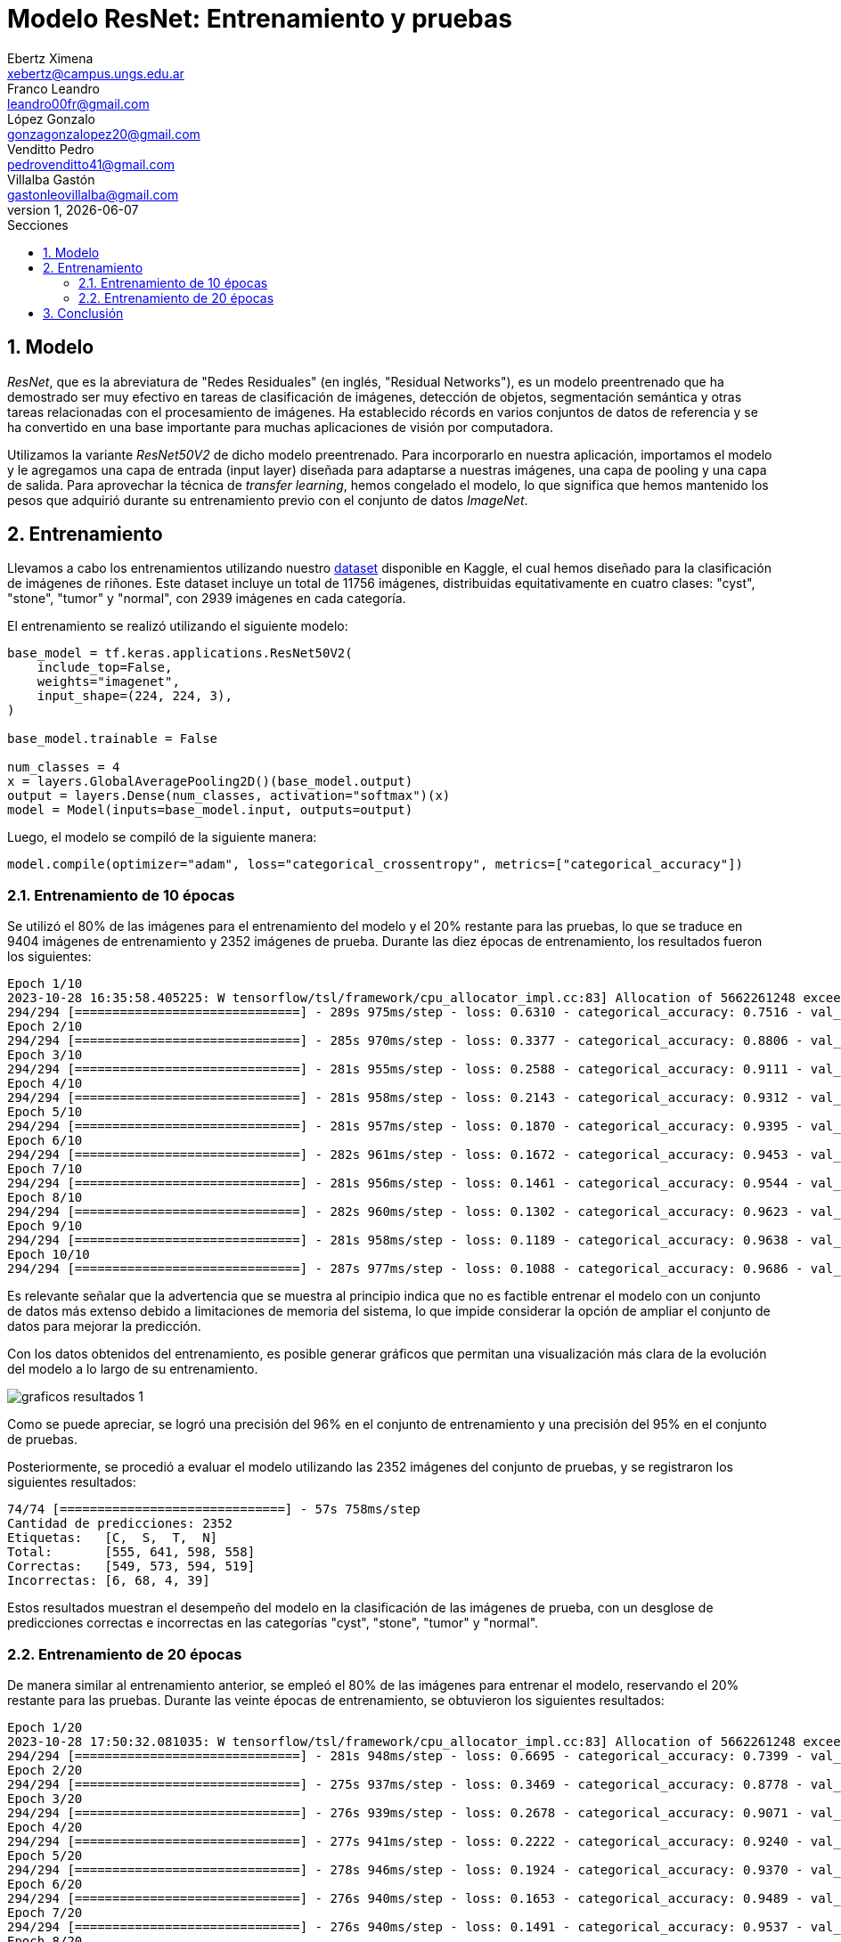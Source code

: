 = Modelo ResNet: Entrenamiento y pruebas
Ebertz Ximena <xebertz@campus.ungs.edu.ar>; Franco Leandro <leandro00fr@gmail.com>; López Gonzalo <gonzagonzalopez20@gmail.com>; Venditto Pedro <pedrovenditto41@gmail.com>; Villalba Gastón <gastonleovillalba@gmail.com>;
v1, {docdate}
:toc:
:title-page:
:toc-title: Secciones
:numbered:
:source-highlighter: highlight.js
:tabsize: 4
:nofooter:
:pdf-page-margin: [3cm, 3cm, 3cm, 3cm]

== Modelo

_ResNet_, que es la abreviatura de "Redes Residuales" (en inglés, "Residual Networks"), es un modelo preentrenado que ha demostrado ser muy efectivo en tareas de clasificación de imágenes, detección de objetos, segmentación semántica y otras tareas relacionadas con el procesamiento de imágenes. Ha establecido récords en varios conjuntos de datos de referencia y se ha convertido en una base importante para muchas aplicaciones de visión por computadora.

Utilizamos la variante _ResNet50V2_ de dicho modelo preentrenado. Para incorporarlo en nuestra aplicación, importamos el modelo y le agregamos una capa de entrada (input layer) diseñada para adaptarse a nuestras imágenes, una capa de pooling y una capa de salida. Para aprovechar la técnica de _transfer learning_, hemos congelado el modelo, lo que significa que hemos mantenido los pesos que adquirió durante su entrenamiento previo con el conjunto de datos _ImageNet_.

== Entrenamiento

Llevamos a cabo los entrenamientos utilizando nuestro https://www.kaggle.com/datasets/gonzajl/riones-cyst-stone-tumor-normal-dataset[dataset] disponible en Kaggle, el cual hemos diseñado para la clasificación de imágenes de riñones. Este dataset incluye un total de 11756 imágenes, distribuidas equitativamente en cuatro clases: "cyst", "stone", "tumor" y "normal", con 2939 imágenes en cada categoría.

El entrenamiento se realizó utilizando el siguiente modelo:

[source, python]
----
base_model = tf.keras.applications.ResNet50V2(
    include_top=False,
    weights="imagenet",
    input_shape=(224, 224, 3),
)

base_model.trainable = False

num_classes = 4
x = layers.GlobalAveragePooling2D()(base_model.output)
output = layers.Dense(num_classes, activation="softmax")(x)
model = Model(inputs=base_model.input, outputs=output)
----

Luego, el modelo se compiló de la siguiente manera:

[source, python]
----
model.compile(optimizer="adam", loss="categorical_crossentropy", metrics=["categorical_accuracy"])
----

=== Entrenamiento de 10 épocas

Se utilizó el 80% de las imágenes para el entrenamiento del modelo y el 20% restante para las pruebas, lo que se traduce en 9404 imágenes de entrenamiento y 2352 imágenes de prueba. Durante las diez épocas de entrenamiento, los resultados fueron los siguientes:

[source, console]
----
Epoch 1/10
2023-10-28 16:35:58.405225: W tensorflow/tsl/framework/cpu_allocator_impl.cc:83] Allocation of 5662261248 exceeds 10% of free system memory.
294/294 [==============================] - 289s 975ms/step - loss: 0.6310 - categorical_accuracy: 0.7516 - val_loss: 0.4226 - val_categorical_accuracy: 0.8376
Epoch 2/10
294/294 [==============================] - 285s 970ms/step - loss: 0.3377 - categorical_accuracy: 0.8806 - val_loss: 0.3133 - val_categorical_accuracy: 0.8882
Epoch 3/10
294/294 [==============================] - 281s 955ms/step - loss: 0.2588 - categorical_accuracy: 0.9111 - val_loss: 0.2644 - val_categorical_accuracy: 0.9090
Epoch 4/10
294/294 [==============================] - 281s 958ms/step - loss: 0.2143 - categorical_accuracy: 0.9312 - val_loss: 0.2414 - val_categorical_accuracy: 0.9205
Epoch 5/10
294/294 [==============================] - 281s 957ms/step - loss: 0.1870 - categorical_accuracy: 0.9395 - val_loss: 0.2232 - val_categorical_accuracy: 0.9269
Epoch 6/10
294/294 [==============================] - 282s 961ms/step - loss: 0.1672 - categorical_accuracy: 0.9453 - val_loss: 0.1997 - val_categorical_accuracy: 0.9294
Epoch 7/10
294/294 [==============================] - 281s 956ms/step - loss: 0.1461 - categorical_accuracy: 0.9544 - val_loss: 0.1851 - val_categorical_accuracy: 0.9328
Epoch 8/10
294/294 [==============================] - 282s 960ms/step - loss: 0.1302 - categorical_accuracy: 0.9623 - val_loss: 0.1693 - val_categorical_accuracy: 0.9401
Epoch 9/10
294/294 [==============================] - 281s 958ms/step - loss: 0.1189 - categorical_accuracy: 0.9638 - val_loss: 0.1584 - val_categorical_accuracy: 0.9460
Epoch 10/10
294/294 [==============================] - 287s 977ms/step - loss: 0.1088 - categorical_accuracy: 0.9686 - val_loss: 0.1503 - val_categorical_accuracy: 0.9503
----

Es relevante señalar que la advertencia que se muestra al principio indica que no es factible entrenar el modelo con un conjunto de datos más extenso debido a limitaciones de memoria del sistema, lo que impide considerar la opción de ampliar el conjunto de datos para mejorar la predicción.

Con los datos obtenidos del entrenamiento, es posible generar gráficos que permitan una visualización más clara de la evolución del modelo a lo largo de su entrenamiento.

image::imgs/graficos-resultados-1.png[]

Como se puede apreciar, se logró una precisión del 96% en el conjunto de entrenamiento y una precisión del 95% en el conjunto de pruebas.

Posteriormente, se procedió a evaluar el modelo utilizando las 2352 imágenes del conjunto de pruebas, y se registraron los siguientes resultados:

[source, console]
----
74/74 [==============================] - 57s 758ms/step
Cantidad de predicciones: 2352
Etiquetas:   [C,  S,  T,  N]
Total:       [555, 641, 598, 558]
Correctas:   [549, 573, 594, 519]
Incorrectas: [6, 68, 4, 39]
----

Estos resultados muestran el desempeño del modelo en la clasificación de las imágenes de prueba, con un desglose de predicciones correctas e incorrectas en las categorías "cyst", "stone", "tumor" y "normal".

=== Entrenamiento de 20 épocas

De manera similar al entrenamiento anterior, se empleó el 80% de las imágenes para entrenar el modelo, reservando el 20% restante para las pruebas. Durante las veinte épocas de entrenamiento, se obtuvieron los siguientes resultados:

[source, console]
----
Epoch 1/20
2023-10-28 17:50:32.081035: W tensorflow/tsl/framework/cpu_allocator_impl.cc:83] Allocation of 5662261248 exceeds 10% of free system memory.
294/294 [==============================] - 281s 948ms/step - loss: 0.6695 - categorical_accuracy: 0.7399 - val_loss: 0.4412 - val_categorical_accuracy: 0.8346
Epoch 2/20
294/294 [==============================] - 275s 937ms/step - loss: 0.3469 - categorical_accuracy: 0.8778 - val_loss: 0.3071 - val_categorical_accuracy: 0.9026
Epoch 3/20
294/294 [==============================] - 276s 939ms/step - loss: 0.2678 - categorical_accuracy: 0.9071 - val_loss: 0.2844 - val_categorical_accuracy: 0.9026
Epoch 4/20
294/294 [==============================] - 277s 941ms/step - loss: 0.2222 - categorical_accuracy: 0.9240 - val_loss: 0.2306 - val_categorical_accuracy: 0.9247
Epoch 5/20
294/294 [==============================] - 278s 946ms/step - loss: 0.1924 - categorical_accuracy: 0.9370 - val_loss: 0.2092 - val_categorical_accuracy: 0.9290
Epoch 6/20
294/294 [==============================] - 276s 940ms/step - loss: 0.1653 - categorical_accuracy: 0.9489 - val_loss: 0.2021 - val_categorical_accuracy: 0.9328
Epoch 7/20
294/294 [==============================] - 276s 940ms/step - loss: 0.1491 - categorical_accuracy: 0.9537 - val_loss: 0.2310 - val_categorical_accuracy: 0.9218
Epoch 8/20
294/294 [==============================] - 277s 942ms/step - loss: 0.1340 - categorical_accuracy: 0.9580 - val_loss: 0.1893 - val_categorical_accuracy: 0.9371
Epoch 9/20
294/294 [==============================] - 275s 936ms/step - loss: 0.1236 - categorical_accuracy: 0.9627 - val_loss: 0.1600 - val_categorical_accuracy: 0.9435
Epoch 10/20
294/294 [==============================] - 275s 937ms/step - loss: 0.1126 - categorical_accuracy: 0.9655 - val_loss: 0.1655 - val_categorical_accuracy: 0.9366
Epoch 11/20
294/294 [==============================] - 272s 926ms/step - loss: 0.1058 - categorical_accuracy: 0.9694 - val_loss: 0.1527 - val_categorical_accuracy: 0.9405
Epoch 12/20
294/294 [==============================] - 273s 929ms/step - loss: 0.1002 - categorical_accuracy: 0.9707 - val_loss: 0.1452 - val_categorical_accuracy: 0.9464
Epoch 13/20
294/294 [==============================] - 272s 925ms/step - loss: 0.0890 - categorical_accuracy: 0.9742 - val_loss: 0.1469 - val_categorical_accuracy: 0.9473
Epoch 14/20
294/294 [==============================] - 276s 940ms/step - loss: 0.0843 - categorical_accuracy: 0.9777 - val_loss: 0.1407 - val_categorical_accuracy: 0.9498
Epoch 15/20
294/294 [==============================] - 277s 943ms/step - loss: 0.0772 - categorical_accuracy: 0.9810 - val_loss: 0.1443 - val_categorical_accuracy: 0.9494
Epoch 16/20
294/294 [==============================] - 275s 936ms/step - loss: 0.0734 - categorical_accuracy: 0.9801 - val_loss: 0.1398 - val_categorical_accuracy: 0.9473
Epoch 17/20
294/294 [==============================] - 277s 942ms/step - loss: 0.0715 - categorical_accuracy: 0.9785 - val_loss: 0.1280 - val_categorical_accuracy: 0.9498
Epoch 18/20
294/294 [==============================] - 277s 944ms/step - loss: 0.0692 - categorical_accuracy: 0.9806 - val_loss: 0.1363 - val_categorical_accuracy: 0.9460
Epoch 19/20
294/294 [==============================] - 275s 936ms/step - loss: 0.0630 - categorical_accuracy: 0.9828 - val_loss: 0.1311 - val_categorical_accuracy: 0.9507
Epoch 20/20
294/294 [==============================] - 276s 938ms/step - loss: 0.0619 - categorical_accuracy: 0.9827 - val_loss: 0.1303 - val_categorical_accuracy: 0.9515
----

Para visualizar estos resultados, se generaron los siguientes gráficos:

image::imgs/graficos-resultados-2.png[]

Los resultados reflejan una impresionante precisión del 98% en el conjunto de entrenamiento y un sólido 95% en el conjunto de pruebas, además de una pérdida excepcionalmente baja.

Al evaluar el modelo con las 2352 imágenes del conjunto de pruebas, se obtuvieron los siguientes resultados:

[source, console]
----
74/74 [==============================] - 55s 738ms/step
Cantidad de predicciones: 2352
Etiquetas:   [C,  S,  T,  N]
Total:       [563, 631, 589, 569]
Correctas:   [554, 569, 589, 526]
Incorrectas: [9, 62, 0, 43]
----

== Conclusión

El modelo _ResNet_ ha demostrado resultados sumamente prometedores, como era de esperar. Es indudablemente una opción destacada para la selección del modelo definitivo destinado a la clasificación de imágenes de riñones.
